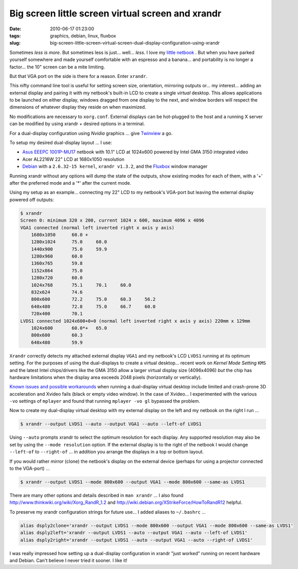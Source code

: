 ==================================================
Big screen little screen virtual screen and xrandr
==================================================

:date: 2010-06-17 01:23:00
:tags: graphics, debian, linux, fluxbox
:slug: big-screen-little-screen-virtual-screen-dual-display-configuration-using-xrandr

Sometimes *less is more*. But sometimes less is just... well... *less*. I love my `little netbook <http://www.circuidipity.com/debian-linux-on-the-asus-eeepc-1001p.html>`_ . But when you have parked yourself somewhere and made yourself comfortable with an espresso and a banana... and portability is no longer a factor... the 10" screen can be a mite limiting.

But that VGA port on the side is there for a reason. Enter ``xrandr``.

This nifty command line tool is useful for setting screen size, orientation, mirroring outputs or... my interest... adding an external display and pairing it with my netbook's built-in LCD to create a single *virtual* desktop. This allows applications to be launched on either display, windows dragged from one display to the next, and window borders will respect the dimensions of whatever display they reside on when maximized.

No modifications are necessary to ``xorg.conf``. External displays can be hot-plugged to the host and a running X server can be modified by using xrandr + desired options in a terminal.

For a dual-display configuration using *Nvidia* graphics ... give `Twinview <http://www.circuidipity.com/twinview.html>`_ a go.

To setup my desired dual-display layout ... I use:

* `Asus EEEPC 1001P-MU17 <http://www.circuidipity.com/debian-linux-on-the-asus-eeepc-1001p.html>`_ netbook with 10.1" LCD at 1024x600 powered by Intel GMA 3150 integrated video

* Acer AL2216W 22" LCD at 1680x1050 resolution

* `Debian <http://www.circuidipity.com/install-debian-linux-squeeze.html>`_ with a ``2.6.32-15 kernel``, ``xrandr v1.3.2``, and the `Fluxbox <http://fluxbox.org/>`_ window manager

Running xrandr without any options will dump the state of the outputs, show existing modes for each of them, with a '+' after the preferred mode and a '*' after the current mode.

Using my setup as an example... connecting my 22" LCD to my netbook's VGA-port but leaving the external display powered off outputs:

.. code-block:: bash

    $ xrandr
    Screen 0: minimum 320 x 200, current 1024 x 600, maximum 4096 x 4096
    VGA1 connected (normal left inverted right x axis y axis)
        1680x1050      60.0 + 
        1280x1024      75.0     60.0
        1440x900       75.0     59.9 
        1280x960       60.0
        1360x765       59.8
        1152x864       75.0
        1280x720       60.0
        1024x768       75.1     70.1     60.0
        832x624        74.6
        800x600        72.2     75.0     60.3     56.2
        640x480        72.8     75.0     66.7     60.0
        720x400        70.1
    LVDS1 connected 1024x600+0+0 (normal left inverted right x axis y axis) 220mm x 129mm
        1024x600       60.0*+   65.0
        800x600        60.3 
        640x480        59.9

``Xrandr`` correctly detects my attached external display ``VGA1`` and my netbook's LCD ``LVDS1`` running at its optimum setting. For the purposes of using the dual-displays to create a virtual desktop... recent work on *Kernel Mode Setting* ``KMS`` and the latest Intel chips/drivers like the GMA 3150 allow a larger virtual display size (4096x4096) *but* the chip has hardware limitations when the display area exceeds 2048 pixels (horizontally or vertically).

`Known issues and possible workarounds <https://bugzilla.redhat.com/show_bug.cgi?id=497069>`_ when running a dual-display virtual desktop include limited and crash-prone 3D acceleration and Xvideo fails (black or empty video window). In the case of Xvideo... I experimented with the various ``-vo`` settings of ``mplayer`` and found that running ``mplayer -vo gl`` bypassed the problem.

Now to create my dual-display virtual desktop with my external display on the left and my netbook on the right I run ...

.. code-block:: bash

    $ xrandr --output LVDS1 --auto --output VGA1 --auto --left-of LVDS1

Using ``--auto`` prompts xrandr to select the optimum resolution for each display. Any supported resolution may also be set by using the ``--mode resolution`` option. If the external display is to the right of the netbook I would change ``--left-of`` to ``--right-of`` ... in addition you arrange the displays in a top or bottom layout.

If you would rather *mirror* (clone) the netbook's display on the external device (perhaps for using a projector connected to the VGA-port) ...

.. code-block:: bash

    $ xrandr --output LVDS1 --mode 800x600 --output VGA1 --mode 800x600 --same-as LVDS1

There are many other options and details described in ``man xrandr`` ... I also found http://www.thinkwiki.org/wiki/Xorg_RandR_1.2 and http://wiki.debian.org/XStrikeForce/HowToRandR12 helpful.

To preserve my xrandr configuration strings for future use... I added aliases to ``~/.bashrc`` ...

.. code-block:: bash

    alias dsply2clone='xrandr --output LVDS1 --mode 800x600 --output VGA1 --mode 800x600 --same-as LVDS1'
    alias dsply2left='xrandr --output LVDS1 --auto --output VGA1 --auto --left-of LVDS1'
    alias dsply2right='xrandr --output LVDS1 --auto --output VGA1 --auto --right-of LVDS1'

I was really impressed how setting up a dual-display configuration in xrandr "just worked" running on recent hardware and Debian. Can't believe I never tried it sooner. I like it!

